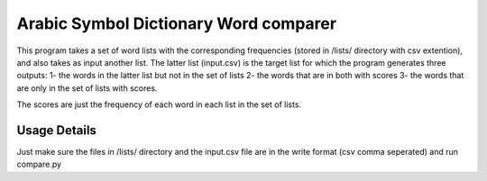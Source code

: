 Arabic Symbol Dictionary Word comparer
==========

This program takes a set of word lists with the corresponding frequencies (stored in /lists/ directory  with csv extention), and also takes as input another list. The latter list (input.csv) is the target list for which the program generates three outputs: 1- the words in the latter list but not in the set of lists 2- the words that are in both with scores 3- the words that are only in the set of lists with scores.

The scores are just the frequency of each word in each list in the set of lists.

Usage Details
----------

Just make sure the files in /lists/ directory and the input.csv file are in the write format (csv comma seperated) and run compare.py
